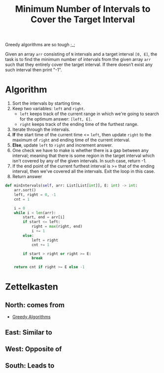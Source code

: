 :PROPERTIES:
:ID:       70445be6-ef4c-4b82-83e8-657861859e32
:END:
#+title: Minimum Number of Intervals to Cover the Target Interval
#+filetags: :CS:

Greedy algorithms are so tough ;_;

Given an array ~arr~ consisting of ~N~ intervals and a target interval ~[0, E]~, the task is to find the minimum number of intervals from the given array ~arr~ such that they entirely cover the target interval. If there doesn’t exist any such interval then print "-1".

* Algorithm
1. Sort the intervals by starting time.
2. Keep two variables: ~left~ and ~right~.
   - ~left~ keeps track of the current range in which we're going to search for the optimum answer: ~[left, E]~.
   - ~right~ keeps track of the ending time of the furthest range. 
3. Iterate through the intervals.
4. *If* the start time of the current time <= ~left~, then update ~right~ to the maximum of ~right~ and ending time of the current interval.
5. *Else*, update ~left~ to ~right~ and increment answer.
6. One check we have to make is whether there is a gap between any interval; meaning that there is some region in the target interval which isn't covered by any of the given intervals. In such case, return -1.
7. If the end point of the current furthest interval is >= that of the ending interval, then we've covered all the intervals. Exit the loop in this case.
8. Return answer

#+begin_src python
def minIntervals(self, arr: List[List[int]], E: int) -> int:
    arr.sort()
    left, right = 0, -1
    cnt = 1

    i = 0
    while i < len(arr):
        start, end = arr[i]
        if start <= left:
            right = max(right, end)
            i += 1
        else:
            left = right
            cnt += 1

        if start > right or right >= E:
            break

    return cnt if right >= E else -1
#+end_src

* Zettelkasten
** North: comes from
- [[id:f5b392bd-7d43-481d-8873-1a7e25b5596d][Greedy Algorithms]]
** East: Similar to
** West: Opposite of
** South: Leads to
